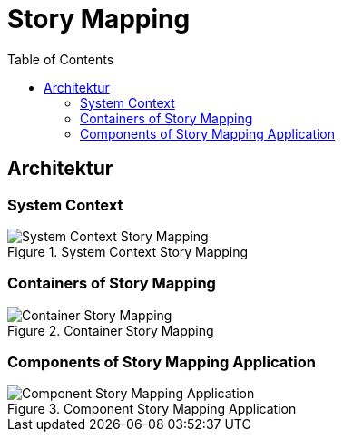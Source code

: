 = Story Mapping
:toc:

== Architektur

=== System Context

.System Context Story Mapping
image::assets/System-Context-Story-Mapping.png[]

=== Containers of Story Mapping

.Container Story Mapping
image::assets/Container-Story-Mapping.png[]

=== Components of Story Mapping Application

.Component Story Mapping Application
image::assets/Component-Story-Mapping-Application.png[]
